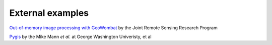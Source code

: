 .. _external:

External examples
=================

`Out-of-memory image processing with GeoWombat <https://rscdata_science.gitlab.io/rsc_data_science_blog/post/geowombat_intro/>`_ by the Joint Remote Sensing Research Program

`Pygis <https://pygis.io>`_ by the Mike Mann *et al.* at George Washington Univeristy, et al
